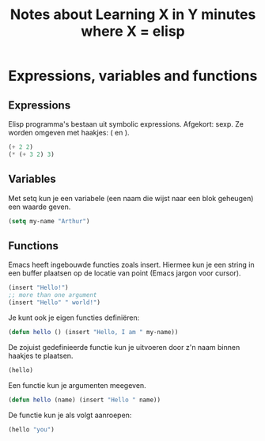 #+TITLE: Notes about Learning X in Y minutes where X = elisp
* Expressions, variables and functions
** Expressions
   Elisp programma's bestaan uit symbolic expressions. Afgekort:
   sexp. Ze worden omgeven met haakjes: ( en ).
   #+begin_src emacs-lisp :tangle yes
     (+ 2 2)
     (* (+ 3 2) 3)
   #+end_src
** Variables
   Met setq kun je een variabele (een naam die wijst naar een blok
   geheugen) een waarde geven.
   #+begin_src emacs-lisp :tangle yes
     (setq my-name "Arthur")
   #+end_src
** Functions
   Emacs heeft ingebouwde functies zoals insert. Hiermee kun je een
   string in een buffer plaatsen op de locatie van point (Emacs jargon
   voor cursor).
   #+begin_src emacs-lisp :tangle yes
     (insert "Hello!")
     ;; more than one argument
     (insert "Hello" " world!")
   #+end_src
   Je kunt ook je eigen functies definiëren:
   #+begin_src emacs-lisp :tangle yes
     (defun hello () (insert "Hello, I am " my-name))
   #+end_src
   De zojuist gedefinieerde functie kun je uitvoeren door z'n naam
   binnen haakjes te plaatsen.
   #+begin_src emacs-lisp :tangle yes
     (hello)
   #+end_src
   Een functie kun je argumenten meegeven.
   #+begin_src emacs-lisp :tangle yes
     (defun hello (name) (insert "Hello " name))
   #+end_src
   De functie kun je als volgt aanroepen:
   #+begin_src emacs-lisp :tangle yes
     (hello "you")
   #+end_src
